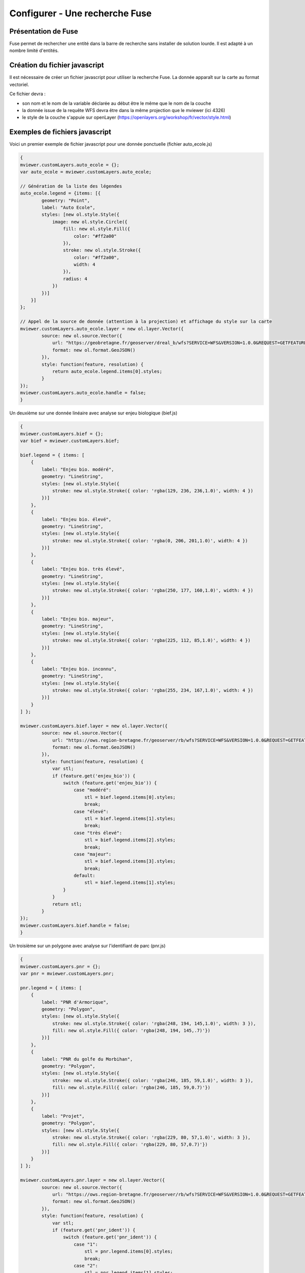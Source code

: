.. Authors : 
.. mviewer team

.. _configfuse:

Configurer - Une recherche Fuse
===============================

Présentation de Fuse
--------------------

Fuse permet de rechercher une entité dans la barre de recherche sans installer de solution lourde. Il est adapté à un nombre limité d'entités.


Création du fichier javascript
------------------------------

Il est nécessaire de créer un fichier javascript pour utiliser la recherche Fuse. La donnée apparaît sur la carte au format vectoriel.


Ce fichier devra :

* son nom et le nom de la variable déclarée au début être le même que le nom de la couche
* la donnée issue de la requête WFS devra être dans la même projection que le mviewer (ici 4326)
* le style de la couche s'appuie sur openLayer (https://openlayers.org/workshop/fr/vector/style.html)

Exemples de fichiers javascript
------------------------------

Voici un premier exemple de fichier javascript pour une donnée ponctuelle (fichier auto_ecole.js)

.. code-block:: bash

    {
    mviewer.customLayers.auto_ecole = {};
    var auto_ecole = mviewer.customLayers.auto_ecole; 

    // Génération de la liste des légendes
    auto_ecole.legend = {items: [{
            geometry: "Point",
            label: "Auto Ecole",
            styles: [new ol.style.Style({
                image: new ol.style.Circle({
                    fill: new ol.style.Fill({
                        color: "#ff2a00"
                    }),
                    stroke: new ol.style.Stroke({
                        color: "#ff2a00",
                        width: 4
                    }),
                    radius: 4
                })
            })]
        }]
    };
        
    // Appel de la source de donnée (attention à la projection) et affichage du style sur la carte
    mviewer.customLayers.auto_ecole.layer = new ol.layer.Vector({
            source: new ol.source.Vector({
                url: "https://geobretagne.fr/geoserver/dreal_b/wfs?SERVICE=WFS&VERSION=1.0.0&REQUEST=GETFEATURE&TYPENAME=auto_ecole&outputFormat=application/json&srsName=EPSG:4326",
                format: new ol.format.GeoJSON()
            }),
            style: function(feature, resolution) {
                return auto_ecole.legend.items[0].styles;
            }
    });
    mviewer.customLayers.auto_ecole.handle = false;
    }

Un deuxième sur une donnée linéaire avec analyse sur enjeu biologique (bief.js)

.. code-block:: bash

	{
	mviewer.customLayers.bief = {};
	var bief = mviewer.customLayers.bief;

	bief.legend = { items: [
	    {
		label: "Enjeu bio. modéré",
		geometry: "LineString",
		styles: [new ol.style.Style({
		    stroke: new ol.style.Stroke({ color: 'rgba(129, 236, 236,1.0)', width: 4 })
		})]
	    },
	    {
		label: "Enjeu bio. élevé",
		geometry: "LineString",
		styles: [new ol.style.Style({
		    stroke: new ol.style.Stroke({ color: 'rgba(0, 206, 201,1.0)', width: 4 })
		})]
	    },
	    {
		label: "Enjeu bio. très élevé",
		geometry: "LineString",
		styles: [new ol.style.Style({
		    stroke: new ol.style.Stroke({ color: 'rgba(250, 177, 160,1.0)', width: 4 })
		})]
	    },
	    {
		label: "Enjeu bio. majeur",
		geometry: "LineString",
		styles: [new ol.style.Style({
		    stroke: new ol.style.Stroke({ color: 'rgba(225, 112, 85,1.0)', width: 4 })
		})]
	    },
	    {
		label: "Enjeu bio. inconnu",
		geometry: "LineString",
		styles: [new ol.style.Style({
		    stroke: new ol.style.Stroke({ color: 'rgba(255, 234, 167,1.0)', width: 4 })
		})]
	    }
	] };

	mviewer.customLayers.bief.layer = new ol.layer.Vector({
		source: new ol.source.Vector({
		    url: "https://ows.region-bretagne.fr/geoserver/rb/wfs?SERVICE=WFS&VERSION=1.0.0&REQUEST=GETFEATURE&TYPENAME=bief&outputFormat=application/json&srsName=EPSG:4326",
		    format: new ol.format.GeoJSON()
		}),
		style: function(feature, resolution) {
		    var stl;            
		    if (feature.get('enjeu_bio')) {           
			switch (feature.get('enjeu_bio')) {
			    case "modéré":
				stl = bief.legend.items[0].styles;
				break;
			    case "élevé":
				stl = bief.legend.items[1].styles;
				break;
			    case "très élevé":
				stl = bief.legend.items[2].styles;
				break;
			    case "majeur":
				stl = bief.legend.items[3].styles;
				break;        
			    default:
				stl = bief.legend.items[1].styles;
			}
		    }            
		    return stl;
		}
	});
	mviewer.customLayers.bief.handle = false;
	}


Un troisième sur un polygone avec analyse sur l'identifiant de parc (pnr.js)

.. code-block:: bash

	{
	mviewer.customLayers.pnr = {};
	var pnr = mviewer.customLayers.pnr;

	pnr.legend = { items: [
	    {
		label: "PNR d'Armorique",
		geometry: "Polygon",
		styles: [new ol.style.Style({
		    stroke: new ol.style.Stroke({ color: 'rgba(248, 194, 145,1.0)', width: 3 }),
		    fill: new ol.style.Fill({ color: 'rgba(248, 194, 145,.7)'})
		})]
	    },
	    {
		label: "PNR du golfe du Morbihan",
		geometry: "Polygon",
		styles: [new ol.style.Style({
		    stroke: new ol.style.Stroke({ color: 'rgba(246, 185, 59,1.0)', width: 3 }),
		    fill: new ol.style.Fill({ color: 'rgba(246, 185, 59,0.7)'})
		})]
	    },    
	    {
		label: "Projet",
		geometry: "Polygon",
		styles: [new ol.style.Style({
		    stroke: new ol.style.Stroke({ color: 'rgba(229, 80, 57,1.0)', width: 3 }),
		    fill: new ol.style.Fill({ color: 'rgba(229, 80, 57,0.7)'})
		})]
	    }
	] };

	mviewer.customLayers.pnr.layer = new ol.layer.Vector({
		source: new ol.source.Vector({
		    url: "https://ows.region-bretagne.fr/geoserver/rb/wfs?SERVICE=WFS&VERSION=1.0.0&REQUEST=GETFEATURE&TYPENAME=parc_naturel_regional&outputFormat=application/json&srsName=EPSG:4326",
		    format: new ol.format.GeoJSON()
		}),
		style: function(feature, resolution) {
		    var stl;            
		    if (feature.get('pnr_ident')) {                
			switch (feature.get('pnr_ident')) {
			    case "1":
				stl = pnr.legend.items[0].styles;
				break;
			    case "2":
				stl = pnr.legend.items[1].styles;
				break;                    
			    default:
				stl = pnr.legend.items[2].styles;
			}
		    }            
		    return stl;
		}
	});
	mviewer.customLayers.pnr.handle = false;
	}
		
Un dernier exemple sur un polygone avec analyse un champ numérique

.. code-block:: bash

	{
	// Définition des variables.
	mviewer.customLayers.indice_position_sociale_ecole = {};
	var data = mviewer.customLayers.indice_position_sociale_ecole;

	data.legend = { items: [
	    {
		label: "Moins de 80",
		geometry: "Point",
		styles: [new ol.style.Style({
				image: new ol.style.Circle({
		fill: new ol.style.Fill({
		    color: '#B1252E'
		}),
		stroke: new ol.style.Stroke({
		    color: "#ffffff",
		    width: 3
		}),
		radius: 7
			})
		})]
	    },
	    {
		label: "Entre 80 et 100",
		geometry: "Point",
		styles: [new ol.style.Style({
				image: new ol.style.Circle({
		fill: new ol.style.Fill({
		    color: '#C28B7E'
		}),
		stroke: new ol.style.Stroke({
		    color: "#ffffff",
		    width: 3
		}),
		radius: 7
			})
		})]
	    },
	    {
		label: "Entre 100 et 120",
		geometry: "Point",
		styles: [new ol.style.Style({
				image: new ol.style.Circle({
		fill: new ol.style.Fill({
		    color: '#A6B4DA'
		}),
		stroke: new ol.style.Stroke({
		    color: "#ffffff",
		    width: 3
		}),
		radius: 7
			})
		})]
	    },
	    {
		label: "Plus de 120",
		geometry: "Point",
		styles: [new ol.style.Style({
				image: new ol.style.Circle({
		fill: new ol.style.Fill({
		    color: '#4C75B6'
		}),
		stroke: new ol.style.Stroke({
		    color: "#ffffff",
		    width: 3
		}),
		radius: 7
			})
		})]
	    }
	]};	


	data.layer = new ol.layer.Vector({
		source: new ol.source.Vector({
		    url: "https://ows.region-bretagne.fr/geoserver/rb/wfs?SERVICE=WFS&VERSION=1.0.0&REQUEST=GETFEATURE&TYPENAME=indice_position_sociale_ecole&outputFormat=application/json&srsName=EPSG:4326",
		    format: new ol.format.GeoJSON()
		}),
		style: function(feature, resolution) {
		    var stl;
		    if (feature.get('ips') < 80){
			stl = data.legend.items[0].styles;
				}
		    else if (feature.get('ips') >= 80 && feature.get('ips') < 100 ){
			stl = data.legend.items[1].styles;
				}
		    else if (feature.get('ips') >= 100 && feature.get('ips') < 120 ){
			stl = data.legend.items[2].styles;
		    }
		    else if (feature.get('ips') >= 120 ){
			stl = data.legend.items[3].styles;
		    }
		    return stl;
		}
	});
	data.handle = false;
	}
		
Configuration dans le XML
-------------------------

Au niveau du fichier de configuration mviewer, il est nécessaire de faire les adaptations suivantes au niveau de la couche :

.. code-block:: bash

    type="customlayer" vectorlegend="true" url="https://geobretagne.fr/pub/mviewer-formation/exemples/customlayers/auto_ecole.js" 
    searchable="true" searchengine="fuse" fusesearchkeys="NOM" fusesearchresult="{{NOM}} - {{TYPE}}" fusesearchthreshold="0.5"

* ``type`` : mettre customlayer
* ``vectorlegend`` : activer l'affichage de la légende saisie dans le fichier javascript
* ``url`` : url du fichier javascript
* ``searchable`` : activer la recherche
* ``searchengine`` : activer le mode de recherche fuse
* ``fusesearchkeys`` : champ dans lequel on va effectuer la recherche. Possible sur plusieurs champs (exemple : "NOM,TYPE")
* ``fusesearchresult`` : expression d'affichage du résultat de la recherche
* ``fusesearchthreshold`` : optionnel, cette valeur permet de préciser si la recherche doit retourner des résultat très proches de la saisie (0) ou tout mot ou partie de mot qui correspond (1)
